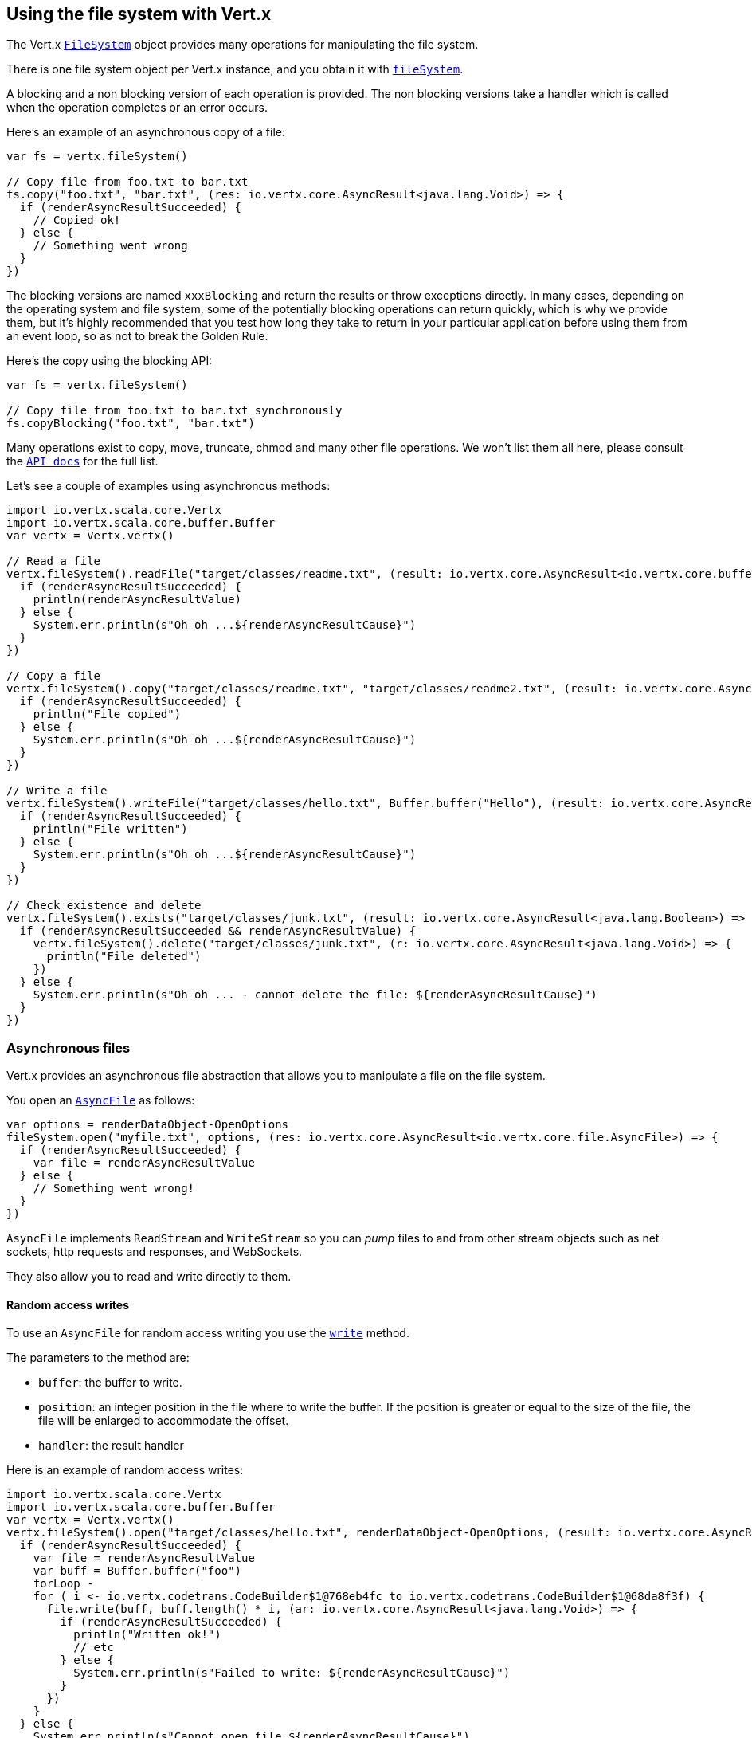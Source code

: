 == Using the file system with Vert.x

The Vert.x `link:../../scaladoc/io/vertx/scala/core/file/FileSystem.html[FileSystem]` object provides many operations for manipulating the file system.

There is one file system object per Vert.x instance, and you obtain it with  `link:../../scaladoc/io/vertx/scala/core/Vertx.html#fileSystem()[fileSystem]`.

A blocking and a non blocking version of each operation is provided. The non blocking versions take a handler
which is called when the operation completes or an error occurs.

Here's an example of an asynchronous copy of a file:

[source,scala]
----
var fs = vertx.fileSystem()

// Copy file from foo.txt to bar.txt
fs.copy("foo.txt", "bar.txt", (res: io.vertx.core.AsyncResult<java.lang.Void>) => {
  if (renderAsyncResultSucceeded) {
    // Copied ok!
  } else {
    // Something went wrong
  }
})

----
The blocking versions are named `xxxBlocking` and return the results or throw exceptions directly. In many
cases, depending on the operating system and file system, some of the potentially blocking operations can return
quickly, which is why we provide them, but it's highly recommended that you test how long they take to return in your
particular application before using them from an event loop, so as not to break the Golden Rule.

Here's the copy using the blocking API:

[source,scala]
----
var fs = vertx.fileSystem()

// Copy file from foo.txt to bar.txt synchronously
fs.copyBlocking("foo.txt", "bar.txt")

----

Many operations exist to copy, move, truncate, chmod and many other file operations. We won't list them all here,
please consult the `link:../../scaladoc/io/vertx/scala/core/file/FileSystem.html[API docs]` for the full list.

Let's see a couple of examples using asynchronous methods:

[source,scala]
----
import io.vertx.scala.core.Vertx
import io.vertx.scala.core.buffer.Buffer
var vertx = Vertx.vertx()

// Read a file
vertx.fileSystem().readFile("target/classes/readme.txt", (result: io.vertx.core.AsyncResult<io.vertx.core.buffer.Buffer>) => {
  if (renderAsyncResultSucceeded) {
    println(renderAsyncResultValue)
  } else {
    System.err.println(s"Oh oh ...${renderAsyncResultCause}")
  }
})

// Copy a file
vertx.fileSystem().copy("target/classes/readme.txt", "target/classes/readme2.txt", (result: io.vertx.core.AsyncResult<java.lang.Void>) => {
  if (renderAsyncResultSucceeded) {
    println("File copied")
  } else {
    System.err.println(s"Oh oh ...${renderAsyncResultCause}")
  }
})

// Write a file
vertx.fileSystem().writeFile("target/classes/hello.txt", Buffer.buffer("Hello"), (result: io.vertx.core.AsyncResult<java.lang.Void>) => {
  if (renderAsyncResultSucceeded) {
    println("File written")
  } else {
    System.err.println(s"Oh oh ...${renderAsyncResultCause}")
  }
})

// Check existence and delete
vertx.fileSystem().exists("target/classes/junk.txt", (result: io.vertx.core.AsyncResult<java.lang.Boolean>) => {
  if (renderAsyncResultSucceeded && renderAsyncResultValue) {
    vertx.fileSystem().delete("target/classes/junk.txt", (r: io.vertx.core.AsyncResult<java.lang.Void>) => {
      println("File deleted")
    })
  } else {
    System.err.println(s"Oh oh ... - cannot delete the file: ${renderAsyncResultCause}")
  }
})

----

=== Asynchronous files

Vert.x provides an asynchronous file abstraction that allows you to manipulate a file on the file system.

You open an `link:../../scaladoc/io/vertx/scala/core/file/AsyncFile.html[AsyncFile]` as follows:

[source,scala]
----
var options = renderDataObject-OpenOptions
fileSystem.open("myfile.txt", options, (res: io.vertx.core.AsyncResult<io.vertx.core.file.AsyncFile>) => {
  if (renderAsyncResultSucceeded) {
    var file = renderAsyncResultValue
  } else {
    // Something went wrong!
  }
})

----

`AsyncFile` implements `ReadStream` and `WriteStream` so you can _pump_
files to and from other stream objects such as net sockets, http requests and responses, and WebSockets.

They also allow you to read and write directly to them.

==== Random access writes

To use an `AsyncFile` for random access writing you use the
`link:../../scaladoc/io/vertx/scala/core/file/AsyncFile.html#write(io.vertx.core.buffer.Buffer,%20long,%20io.vertx.core.Handler)[write]` method.

The parameters to the method are:

* `buffer`: the buffer to write.
* `position`: an integer position in the file where to write the buffer. If the position is greater or equal to the size
 of the file, the file will be enlarged to accommodate the offset.
* `handler`: the result handler

Here is an example of random access writes:

[source,scala]
----
import io.vertx.scala.core.Vertx
import io.vertx.scala.core.buffer.Buffer
var vertx = Vertx.vertx()
vertx.fileSystem().open("target/classes/hello.txt", renderDataObject-OpenOptions, (result: io.vertx.core.AsyncResult<io.vertx.core.file.AsyncFile>) => {
  if (renderAsyncResultSucceeded) {
    var file = renderAsyncResultValue
    var buff = Buffer.buffer("foo")
    forLoop - 
    for ( i <- io.vertx.codetrans.CodeBuilder$1@768eb4fc to io.vertx.codetrans.CodeBuilder$1@68da8f3f) {
      file.write(buff, buff.length() * i, (ar: io.vertx.core.AsyncResult<java.lang.Void>) => {
        if (renderAsyncResultSucceeded) {
          println("Written ok!")
          // etc
        } else {
          System.err.println(s"Failed to write: ${renderAsyncResultCause}")
        }
      })
    }
  } else {
    System.err.println(s"Cannot open file ${renderAsyncResultCause}")
  }
})

----

==== Random access reads

To use an `AsyncFile` for random access reads you use the
`link:../../scaladoc/io/vertx/scala/core/file/AsyncFile.html#read(io.vertx.core.buffer.Buffer,%20int,%20long,%20int,%20io.vertx.core.Handler)[read]`
method.

The parameters to the method are:

* `buffer`: the buffer into which the data will be read.
* `offset`: an integer offset into the buffer where the read data will be placed.
* `position`: the position in the file where to read data from.
* `length`: the number of bytes of data to read
* `handler`: the result handler

Here's an example of random access reads:

[source,scala]
----
import io.vertx.scala.core.Vertx
import io.vertx.scala.core.buffer.Buffer
var vertx = Vertx.vertx()
vertx.fileSystem().open("target/classes/les_miserables.txt", renderDataObject-OpenOptions, (result: io.vertx.core.AsyncResult<io.vertx.core.file.AsyncFile>) => {
  if (renderAsyncResultSucceeded) {
    var file = renderAsyncResultValue
    var buff = Buffer.buffer(1000)
    forLoop - 
    for ( i <- io.vertx.codetrans.CodeBuilder$1@74191454 to io.vertx.codetrans.CodeBuilder$1@1dc5ef5a) {
      file.read(buff, i * 100, i * 100, 100, (ar: io.vertx.core.AsyncResult<io.vertx.core.buffer.Buffer>) => {
        if (renderAsyncResultSucceeded) {
          println("Read ok!")
        } else {
          System.err.println(s"Failed to write: ${renderAsyncResultCause}")
        }
      })
    }
  } else {
    System.err.println(s"Cannot open file ${renderAsyncResultCause}")
  }
})

----

==== Opening Options

When opening an `AsyncFile`, you pass an `link:../dataobjects.html#OpenOptions[OpenOptions]` instance.
These options describe the behavior of the file access. For instance, you can configure the file permissions with the
`link:../dataobjects.html#OpenOptions#setRead(boolean)[read]`, `link:../dataobjects.html#OpenOptions#setWrite(boolean)[write]`
and `link:../dataobjects.html#OpenOptions#setPerms(java.lang.String)[perms]` methods.

You can also configure the behavior if the open file already exists with
`link:../dataobjects.html#OpenOptions#setCreateNew(boolean)[createNew]` and
`link:../dataobjects.html#OpenOptions#setTruncateExisting(boolean)[truncateExisting]`.

You can also mark the file to be deleted on
close or when the JVM is shutdown with `link:../dataobjects.html#OpenOptions#setDeleteOnClose(boolean)[deleteOnClose]`.

==== Flushing data to underlying storage.

In the `OpenOptions`, you can enable/disable the automatic synchronisation of the content on every write using
`link:../dataobjects.html#OpenOptions#setDsync(boolean)[dsync]`. In that case, you can manually flush any writes from the OS
cache by calling the `link:../../scaladoc/io/vertx/scala/core/file/AsyncFile.html#flush()[flush]` method.

This method can also be called with an handler which will be called when the flush is complete.

==== Using AsyncFile as ReadStream and WriteStream

`AsyncFile` implements `ReadStream` and `WriteStream`. You can then
use them with a _pump_ to pump data to and from other read and write streams. For example, this would
copy the content to another `AsyncFile`:

[source,scala]
----
import io.vertx.scala.core.Vertx
import io.vertx.scala.core.streams.Pump
var vertx = Vertx.vertx()
var output = vertx.fileSystem().openBlocking("target/classes/plagiary.txt", renderDataObject-OpenOptions)

vertx.fileSystem().open("target/classes/les_miserables.txt", renderDataObject-OpenOptions, (result: io.vertx.core.AsyncResult<io.vertx.core.file.AsyncFile>) => {
  if (renderAsyncResultSucceeded) {
    var file = renderAsyncResultValue
    Pump.pump(file, output).start()
    file.endHandler((r: java.lang.Void) => {
      println("Copy done")
    })
  } else {
    System.err.println(s"Cannot open file ${renderAsyncResultCause}")
  }
})

----

You can also use the _pump_ to write file content into HTTP responses, or more generally in any
`WriteStream`.

[[classpath]]
==== Accessing files from the classpath

When vert.x cannot find the file on the filesystem it tries to resolve the
file from the class path. Note that classpath resource paths never start with
a `/`. 

Due to the fact that Java does not offer async access to classpath
resources, the file is copied to the filesystem in a worker thread when the
classpath resource is accessed the very first time and served from there
asynchrously. When the same resource is accessed a second time, the file from
the filesystem is served directly from the filesystem. The original content
is served even if the classpath resource changes (e.g. in a development
system). 

This caching behaviour can be disabled by setting the system
property `vertx.disableFileCaching` to `true`. The path where the files are
cached is `.vertx` by default and can be customized by setting the system
property `vertx.cacheDirBase`.

The whole classpath resolving feature can be disabled by setting the system
property `vertx.disableFileCPResolving` to `true`.

NOTE: these system properties are evaluated once when the the `io.vertx.core.impl.FileResolver` class is loaded, so
these properties should be set before loading this class or as a JVM system property when launching it.

==== Closing an AsyncFile

To close an `AsyncFile` call the `link:../../scaladoc/io/vertx/scala/core/file/AsyncFile.html#close()[close]` method. Closing is asynchronous and
if you want to be notified when the close has been completed you can specify a handler function as an argument.